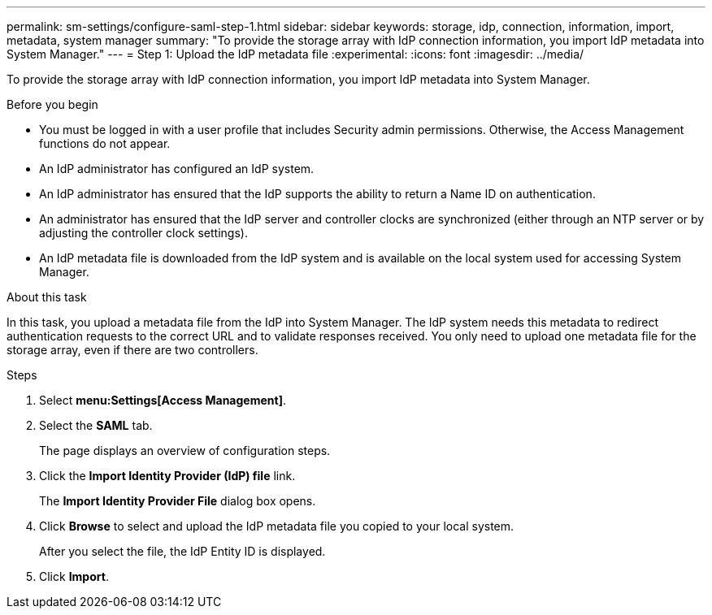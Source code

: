 ---
permalink: sm-settings/configure-saml-step-1.html
sidebar: sidebar
keywords: storage, idp, connection, information, import, metadata, system manager
summary: "To provide the storage array with IdP connection information, you import IdP metadata into System Manager."
---
= Step 1: Upload the IdP metadata file
:experimental:
:icons: font
:imagesdir: ../media/

[.lead]
To provide the storage array with IdP connection information, you import IdP metadata into System Manager.

.Before you begin

* You must be logged in with a user profile that includes Security admin permissions. Otherwise, the Access Management functions do not appear.
* An IdP administrator has configured an IdP system.
* An IdP administrator has ensured that the IdP supports the ability to return a Name ID on authentication.
* An administrator has ensured that the IdP server and controller clocks are synchronized (either through an NTP server or by adjusting the controller clock settings).
* An IdP metadata file is downloaded from the IdP system and is available on the local system used for accessing System Manager.

.About this task

In this task, you upload a metadata file from the IdP into System Manager. The IdP system needs this metadata to redirect authentication requests to the correct URL and to validate responses received. You only need to upload one metadata file for the storage array, even if there are two controllers.

.Steps

. Select *menu:Settings[Access Management]*.
. Select the *SAML* tab.
+
The page displays an overview of configuration steps.

. Click the *Import Identity Provider (IdP) file* link.
+
The *Import Identity Provider File* dialog box opens.

. Click *Browse* to select and upload the IdP metadata file you copied to your local system.
+
After you select the file, the IdP Entity ID is displayed.

. Click *Import*.
